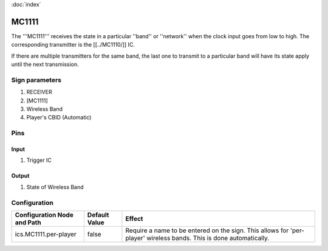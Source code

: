 :doc:`index`

======
MC1111
======

The '''MC1111''' receives the state in a particular ''band'' or ''network'' when the clock input goes from low to high.
The corresponding transmitter is the [[../MC1110/]] IC.

If there are multiple transmitters for the same band, the last one to transmit to a particular band will have its state apply until the next transmission.

Sign parameters
===============

#. RECEIVER
#. [MC1111]
#. Wireless Band
#. Player's CBID (Automatic)

Pins
====

Input
-----

#. Trigger IC

Output
------

#. State of Wireless Band

Configuration
=============
+----------------------------------+--------------+----------------------------------------------------------------------------------------------------------------------+
| Configuration Node and Path      | Default Value| Effect                                                                                                               |
+==================================+==============+======================================================================================================================+
| ics.MC1111.per-player            | false        | Require a name to be entered on the sign. This allows for 'per-player' wireless bands. This is done automatically.   |
+----------------------------------+--------------+----------------------------------------------------------------------------------------------------------------------+
